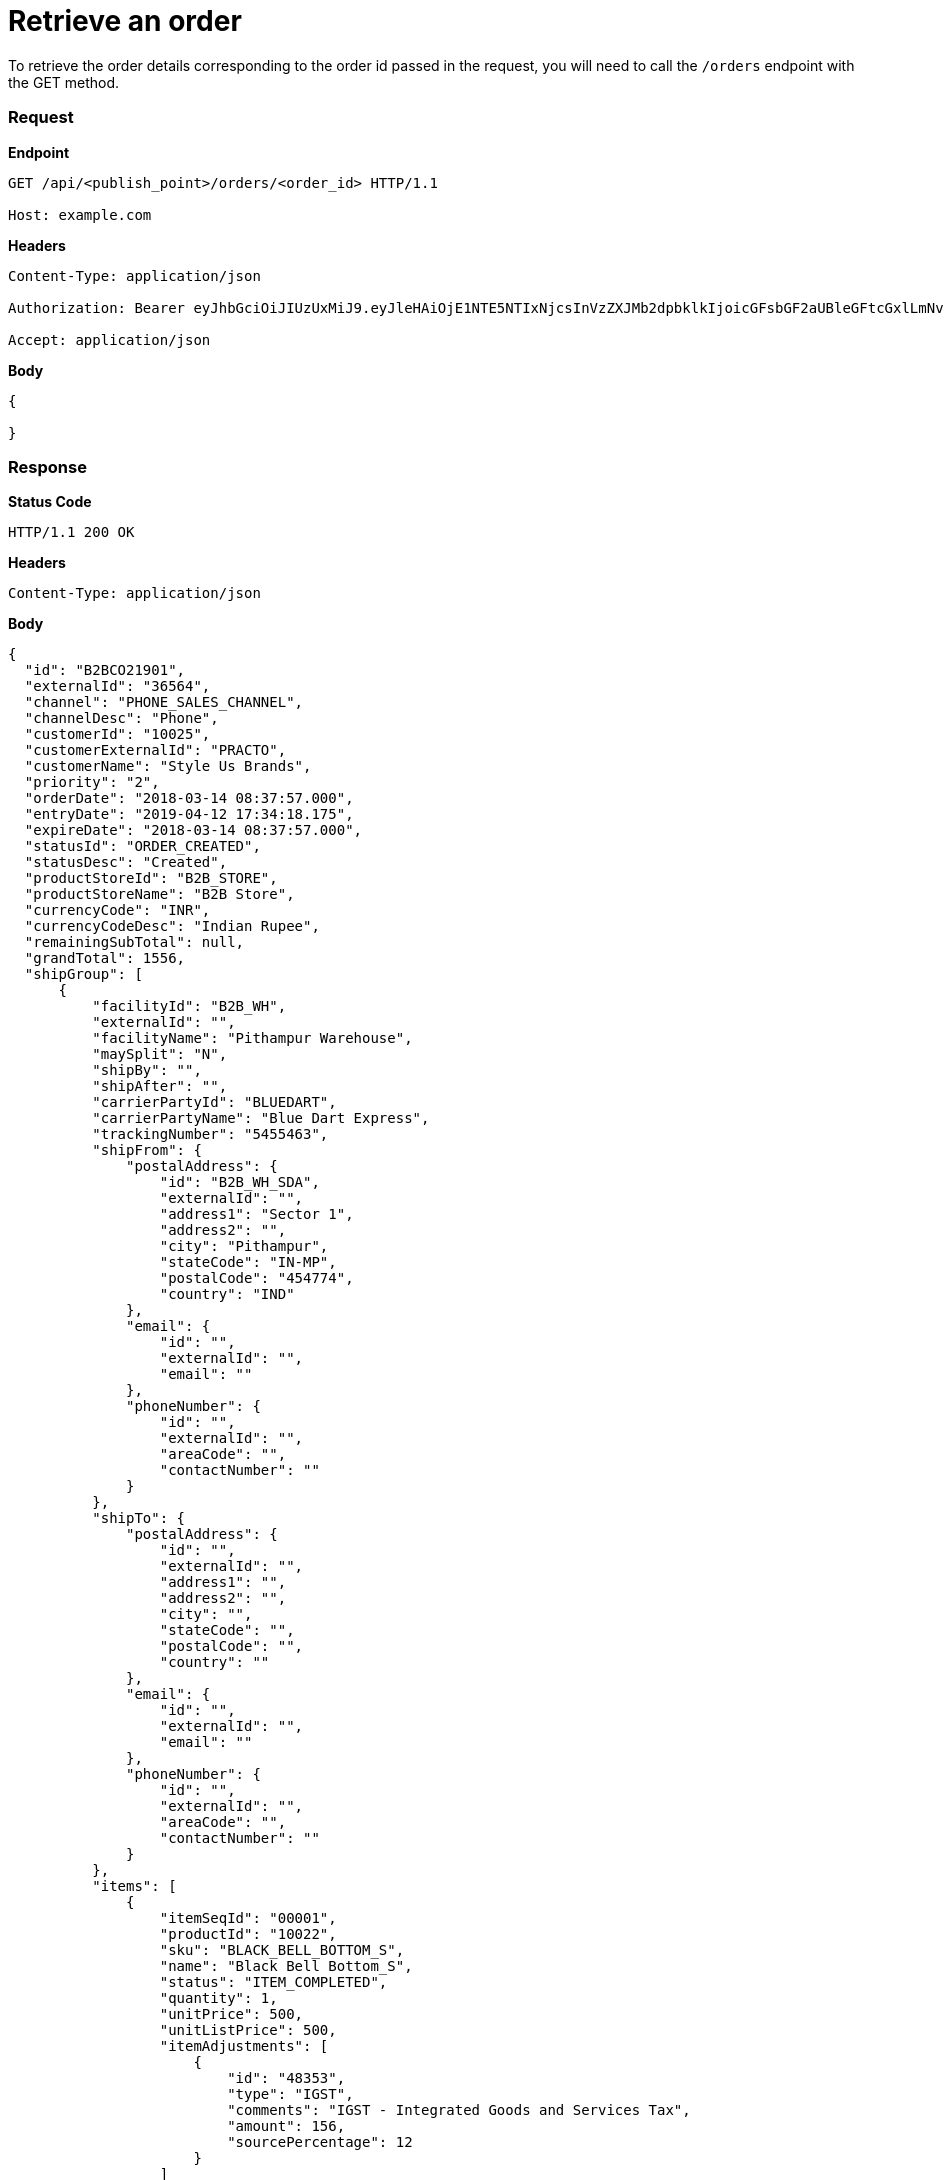 = Retrieve an order

To retrieve the order details corresponding to the order id passed in the request, you will need to call the `/orders` endpoint with the GET method.

=== *Request*
*Endpoint*
----
GET /api/<publish_point>/orders/<order_id> HTTP/1.1

Host: example.com
----

*Headers*
----
Content-Type:​ application/json

Authorization: Bearer eyJhbGciOiJIUzUxMiJ9.eyJleHAiOjE1NTE5NTIxNjcsInVzZXJMb2dpbklkIjoicGFsbGF2aUBleGFtcGxlLmNvbSJ9.VREDB8Mul9q4sdeNQAvhikVdpDJKKoMBfiBbeQTQOn5e5eOj6XdXnHNAguMpgXk8KXhj_scLDdlfe0HCKPp7HQ

Accept: application/json
----
*Body*
[source, json]
----------------------------------------------------------------
{

}
----------------------------------------------------------------
=== *Response*

*Status Code*
----
HTTP/1.1​ ​200​ ​OK
----

*Headers*
----
Content-Type: application/json
----
*Body*
[source, json]
----------------------------------------------------------------
{
  "id": "B2BCO21901",
  "externalId": "36564",
  "channel": "PHONE_SALES_CHANNEL",
  "channelDesc": "Phone",
  "customerId": "10025",
  "customerExternalId": "PRACTO",
  "customerName": "Style Us Brands",
  "priority": "2",
  "orderDate": "2018-03-14 08:37:57.000",
  "entryDate": "2019-04-12 17:34:18.175",
  "expireDate": "2018-03-14 08:37:57.000",
  "statusId": "ORDER_CREATED",
  "statusDesc": "Created",
  "productStoreId": "B2B_STORE",
  "productStoreName": "B2B Store",
  "currencyCode": "INR",
  "currencyCodeDesc": "Indian Rupee",
  "remainingSubTotal": null,
  "grandTotal": 1556,
  "shipGroup": [
      {
          "facilityId": "B2B_WH",
          "externalId": "",
          "facilityName": "Pithampur Warehouse",
          "maySplit": "N",
          "shipBy": "",
          "shipAfter": "",
          "carrierPartyId": "BLUEDART",
          "carrierPartyName": "Blue Dart Express",
          "trackingNumber": "5455463",
          "shipFrom": {
              "postalAddress": {
                  "id": "B2B_WH_SDA",
                  "externalId": "",
                  "address1": "Sector 1",
                  "address2": "",
                  "city": "Pithampur",
                  "stateCode": "IN-MP",
                  "postalCode": "454774",
                  "country": "IND"
              },
              "email": {
                  "id": "",
                  "externalId": "",
                  "email": ""
              },
              "phoneNumber": {
                  "id": "",
                  "externalId": "",
                  "areaCode": "",
                  "contactNumber": ""
              }
          },
          "shipTo": {
              "postalAddress": {
                  "id": "",
                  "externalId": "",
                  "address1": "",
                  "address2": "",
                  "city": "",
                  "stateCode": "",
                  "postalCode": "",
                  "country": ""
              },
              "email": {
                  "id": "",
                  "externalId": "",
                  "email": ""
              },
              "phoneNumber": {
                  "id": "",
                  "externalId": "",
                  "areaCode": "",
                  "contactNumber": ""
              }
          },
          "items": [
              {
                  "itemSeqId": "00001",
                  "productId": "10022",
                  "sku": "BLACK_BELL_BOTTOM_S",
                  "name": "Black Bell Bottom_S",
                  "status": "ITEM_COMPLETED",
                  "quantity": 1,
                  "unitPrice": 500,
                  "unitListPrice": 500,
                  "itemAdjustments": [
                      {
                          "id": "48353",
                          "type": "IGST",
                          "comments": "IGST - Integrated Goods and Services Tax",
                          "amount": 156,
                          "sourcePercentage": 12
                      }
                  ]
              }
          ]
      }
  ],
  "orderAdjustments": [
      {
          "id": "48352",
          "type": "SHIPPING_CHARGES",
          "typeDesc": "Shipping Charges",
          "comments": "",
          "amount": 100,
          "sourcePercentage": null
      }
  ],
  "orderPaymentPref": [
      {
          "id": "17131",
          "paymentMethodTypeId": "CREDIT_CARD",
          "paymentMethodTypeDesc": "Credit Card",
          "paymentMode": "",
          "cardName": "",
          "code": "",
          "maxAmount": 1556,
          "statusId": "PAYMENT_SETTLED",
          "statusDesc": "Settled"
      }
  ],
  "billTo": {
      "postalAddress": {
          "id": "10232",
          "externalId": "",
          "address1": "51 Okhla Industrial Area Okhla Industrial Estate Phase 3 Road",
          "address2": "Okhla Phase III",
          "city": "New Delhi",
          "stateCode": "IN-DL",
          "postalCode": "110020",
          "country": "IND"
      },
      "email": {
          "id": "",
          "externalId": "",
          "email": ""
      },
      "phoneNumber": {
          "id": "",
          "externalId": "",
          "areaCode": "",
          "contactNumber": ""
      }
  },
  "billFrom": {
      "id": "WS_COMPANY",
      "externalId": "",
      "name": "Wasatch Ski Company",
      "postalAddress": {
          "id": "11503",
          "externalId": "",
          "address1": "78C Wasatch Ski Company",
          "address2": "Vijay Nagar",
          "city": "Indore",
          "stateCode": "IN-MP",
          "postalCode": "452010",
          "country": "IND"
      },
      "email": {
          "id": "",
          "externalId": "",
          "email": ""
      },
      "phoneNumber": {
          "id": "",
          "externalId": "",
          "areaCode": "",
          "contactNumber": ""
      }
  }
}
----------------------------------------------------------------
